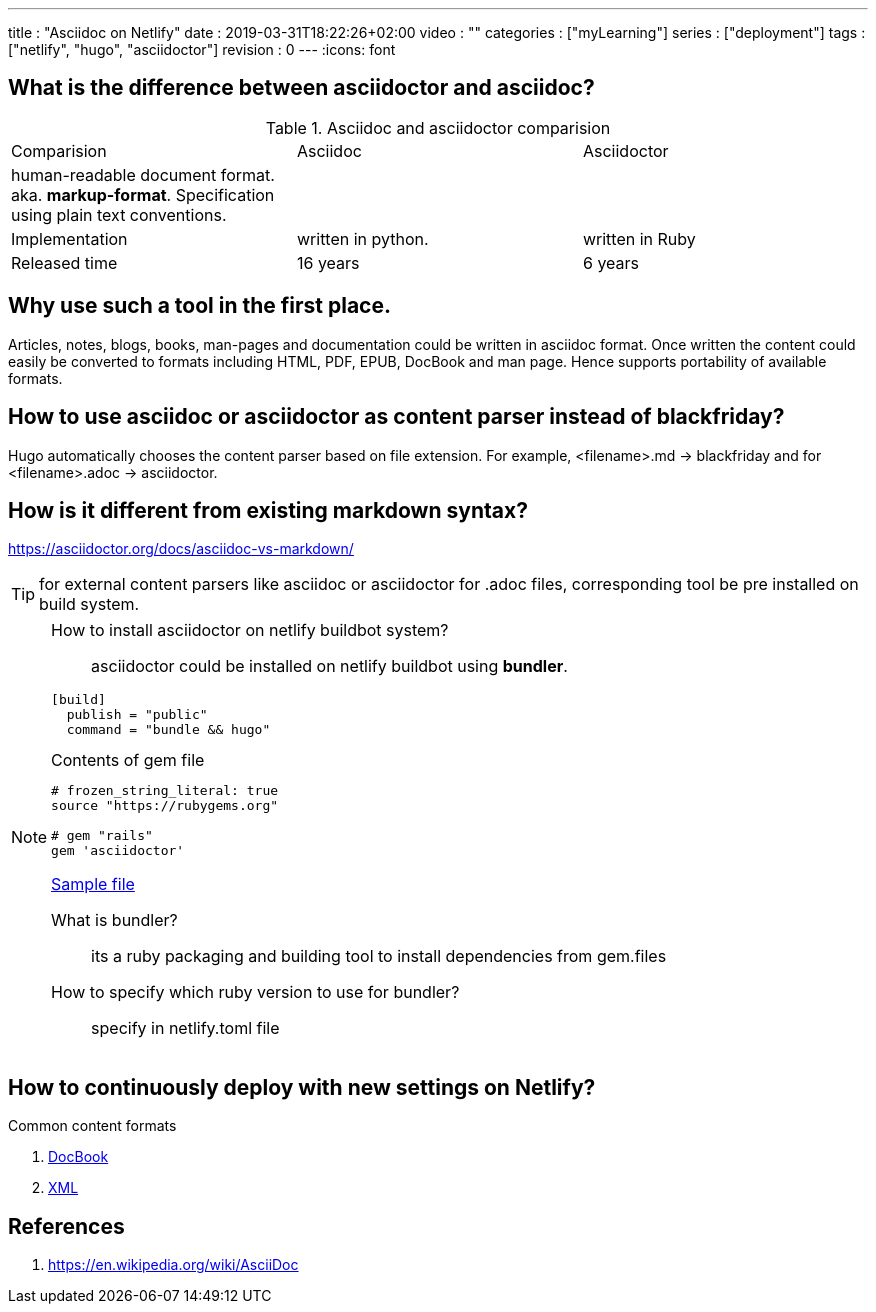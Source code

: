 ---
title       : "Asciidoc on Netlify"
date        : 2019-03-31T18:22:26+02:00
video       : ""
categories  : ["myLearning"]
series      : ["deployment"]
tags        : ["netlify", "hugo", "asciidoctor"]
revision    : 0
---
:icons: font

== What is the difference between asciidoctor and asciidoc?

.Asciidoc and asciidoctor comparision
|===
|Comparision |Asciidoc |Asciidoctor
|human-readable document format. aka. *markup-format*. Specification using plain text conventions. | |
|Implementation |written in python. |written in Ruby
|Released time | 16 years | 6 years
|===

== Why use such a tool in the first place.
Articles, notes, blogs, books, man-pages and documentation could be written in asciidoc format.
Once written the content could easily be converted to formats including HTML, PDF, EPUB, DocBook and man page.
Hence supports portability of available formats.

== How to use asciidoc or asciidoctor as content parser instead of blackfriday?
Hugo automatically chooses the content parser based on file extension. For example,
<filename>.md -> blackfriday and for <filename>.adoc -> asciidoctor.

== How is it different from existing markdown syntax?
https://asciidoctor.org/docs/asciidoc-vs-markdown/

TIP: for external content parsers like asciidoc or asciidoctor for .adoc files, corresponding tool be
pre installed on build system.

[NOTE]
====
How to install asciidoctor on netlify buildbot system?::
asciidoctor could be installed on netlify buildbot using *bundler*.
----
[build]
  publish = "public"
  command = "bundle && hugo"
----

.Contents of gem file
----
# frozen_string_literal: true
source "https://rubygems.org"

# gem "rails"
gem 'asciidoctor'
----

https://github.com/salesagility/SuiteDocs/blob/master/netlify.toml[Sample file ]

What is bundler?::
its a ruby packaging and building tool to install dependencies from gem.files
How to specify which ruby version to use for bundler?::
specify in netlify.toml file

====

== How to continuously deploy with new settings on Netlify?

.Common content formats
. https://en.wikipedia.org/wiki/DocBook[DocBook]
. https://en.wikipedia.org/wiki/XML[XML]

[bibliography]
== References

. https://en.wikipedia.org/wiki/AsciiDoc
